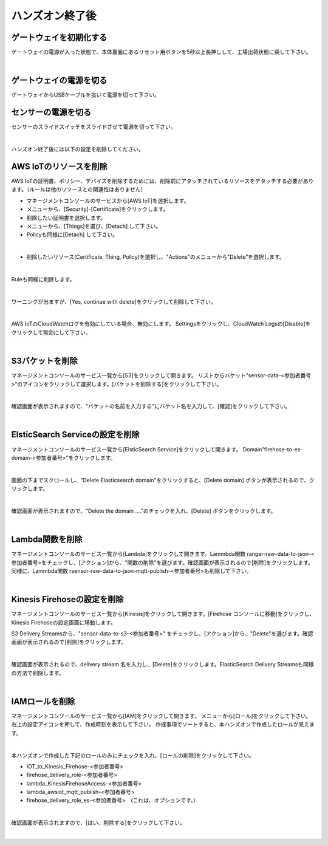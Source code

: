 ==================
 ハンズオン終了後
==================

ゲートウェイを初期化する
============================

ゲートウェイの電源が入った状態で、本体裏面にあるリセット用ボタンを5秒以上長押しして、工場出荷状態に戻して下さい。

.. image:: images/03/reset.png

|

ゲートウェイの電源を切る
==========================

ゲートウェイからUSBケーブルを抜いて電源を切って下さい。

センサーの電源を切る
=========================

センサーのスライドスイッチをスライドさせて電源を切って下さい。

.. image:: images/03/sensor-power-on-off.png

|

ハンズオン終了後には以下の設定を削除してください。

AWS IoTのリソースを削除
=============================

AWS IoTの証明書、ポリシー、デバイスを削除するためには、削除前にアタッチされているリソースをデタッチする必要があります。（ルールは他のリソースとの関連性はありません）

- マネージメントコンソールのサービスから[AWS IoT]を選択します。
- メニューから、[Security]-[Certificate]をクリックします。
- 削除したい証明書を選択します。
- メニューから、[Things]を選び、[Detach] して下さい。
- Policyも同様に[Detach] して下さい。

.. image:: images/09/detach.png

|

- 削除したいリソース(Certificate, Thing, Policy)を選択し、"Actions"のメニューから"Delete”を選択します。

.. image:: images/09/delete.png

|

Ruleも同様に削除します。

.. image:: images/09/rule-delete.png

|

ワーニングが出ますが、[Yes, continue with delete]をクリックして削除して下さい。

.. image:: images/09/detelte-rule-warning.png

|

AWS IoTのCloudWatchログを有効にしている場合、無効にします。
Settingsをクリックし、CloudWatch Logsの[Disable]をクリックして無効にして下さい。

.. image:: images/09/IOT-CloudWatch_logs_Disable.png

|

S3バケットを削除
==========================

マネージメントコンソールのサービス一覧から[S3]をクリックして開きます。
リストからバケット”sensor-data-<参加者番号>”のアイコンをクリックして選択します。[バケットを削除する]をクリックして下さい。

.. image:: images/09/s3-delete.png

|

確認画面が表示されますので、"バケットの名前を入力する"にバケット名を入力して、[確認]をクリックして下さい。

.. image:: images/09/s3-delete-confirm.png

|

ElsticSearch Serviceの設定を削除
======================================

マネージメントコンソールのサービス一覧から[ElsticSearch Service]をクリックして開きます。
Domain”firehose-to-es-domain-<参加者番号>”をクリックします。

.. image:: images/09/elasticsearch-delete.png

|

画面の下までスクロールし、"Delete Elasticsearch domain"をクリックすると、[Delete domain] ボタンが表示されるので、クリックします。

.. image:: images/09/elasticsearch-delete-2.png

|

確認画面が表示されますので、"Delete the domain ...."のチェックを入れ、[Delete] ボタンをクリックします。

.. image:: images/09/elasticsearch-delete-fonfirm.png

|

Lambda関数を削除
=======================

マネージメントコンソールのサービス一覧から[Lambda]をクリックして開きます。Lammbda関数 ranger-raw-data-to-json-<参加者番号>をチェックし、[アクション]から、"関数の削除"を選びます。確認画面が表示されるので[削除]をクリックします。
同様に、Lammbda関数 rsensor-raw-data-to-json-mqtt-publish-<参加者番号>も削除して下さい。

.. image:: images/09/lambda-delete.png

|

Kinesis Firehoseの設定を削除
===================================

マネージメントコンソールのサービス一覧から[Kinesis]をクリックして開きます。[Firehose コンソールに移動]をクリックし、Kinesis Firehoseの設定画面に移動します。

S3 Delivery Streamsから、"sensor-data-to-s3-<参加者番号>" をチェックし、[アクション]から、"Delete"を選びます。確認画面が表示されるので[削除]をクリックします。

.. image:: images/09/firehose-delete.png

|

確認画面が表示されるので、delivery stream 名を入力し、[Delete]をクリックします。ElasticSearch Delivery Streamsも同様の方法で削除します。

.. image:: images/09/firehose-delete-confirm.png

|

IAMロールを削除
====================

マネージメントコンソールのサービス一覧から[IAM]をクリックして開きます。
メニューから[ロール]をクリックして下さい。右上の設定アイコンを押して、作成時刻を表示して下さい。
作成事項でソートすると、本ハンズオンで作成したロールが見えます。

.. image:: images/09/IAM-roles.png

|

本ハンズオンで作成した下記のロールのみにチェックを入れ、[ロールの削除]をクリックして下さい。

* IOT_to_Kinesis_Firehose-<参加者番号>
* firehose_delivery_role-<参加者番号>
* lambda_KinesisFirehoseAccess-<参加者番号>
* lambda_awsiot_mqtt_publish-<参加者番号>
* firehose_delivery_role_es-<参加者番号>　(これは、オプションです。)

.. image:: images/09/IAM-role-delete.png

|

確認画面が表示されますので、[はい、削除する]をクリックして下さい。

.. image:: images/09/IAM-role-delete-confirm.png

|
